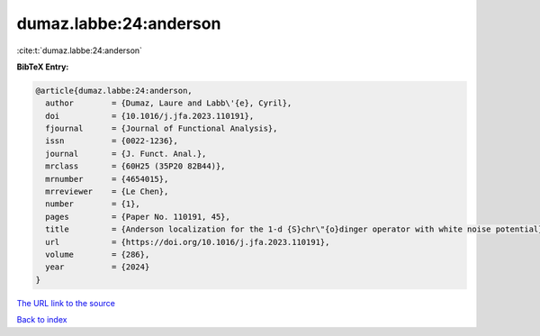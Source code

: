dumaz.labbe:24:anderson
=======================

:cite:t:`dumaz.labbe:24:anderson`

**BibTeX Entry:**

.. code-block:: bibtex

   @article{dumaz.labbe:24:anderson,
     author        = {Dumaz, Laure and Labb\'{e}, Cyril},
     doi           = {10.1016/j.jfa.2023.110191},
     fjournal      = {Journal of Functional Analysis},
     issn          = {0022-1236},
     journal       = {J. Funct. Anal.},
     mrclass       = {60H25 (35P20 82B44)},
     mrnumber      = {4654015},
     mrreviewer    = {Le Chen},
     number        = {1},
     pages         = {Paper No. 110191, 45},
     title         = {Anderson localization for the 1-d {S}chr\"{o}dinger operator with white noise potential},
     url           = {https://doi.org/10.1016/j.jfa.2023.110191},
     volume        = {286},
     year          = {2024}
   }

`The URL link to the source <https://doi.org/10.1016/j.jfa.2023.110191>`__


`Back to index <../By-Cite-Keys.html>`__
